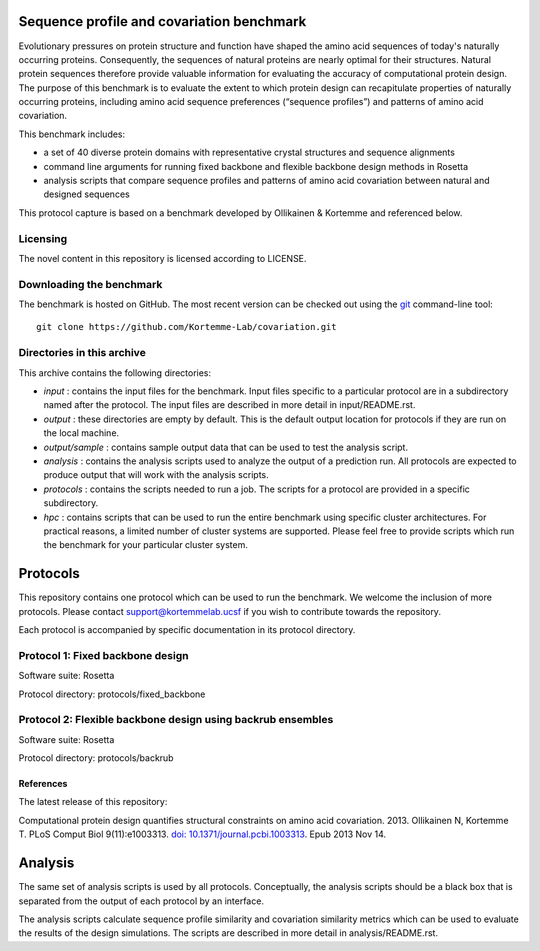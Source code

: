 ==========================================
Sequence profile and covariation benchmark
==========================================

Evolutionary pressures on protein structure and function have shaped the amino acid sequences of today's naturally occurring proteins. Consequently, the sequences of natural proteins are nearly optimal for their structures. Natural protein sequences therefore provide valuable information for evaluating the accuracy of computational protein design. The purpose of this benchmark is to evaluate the extent to which protein design can recapitulate properties of naturally occurring proteins, including amino acid sequence preferences (“sequence profiles”) and patterns of amino acid covariation.

This benchmark includes:

- a set of 40 diverse protein domains with representative crystal structures and sequence alignments
- command line arguments for running fixed backbone and flexible backbone design methods in Rosetta
- analysis scripts that compare sequence profiles and patterns of amino acid covariation between natural and designed sequences

This protocol capture is based on a benchmark developed by Ollikainen & Kortemme and referenced below.

---------
Licensing
---------

The novel content in this repository is licensed according to LICENSE.

-------------------------
Downloading the benchmark
-------------------------

The benchmark is hosted on GitHub. The most recent version can be checked out using the `git <http://git-scm.com/>`_ command-line tool:

::

  git clone https://github.com/Kortemme-Lab/covariation.git

---------------------------
Directories in this archive
---------------------------

This archive contains the following directories:

- *input* : contains the input files for the benchmark. Input files specific to a particular protocol are in a subdirectory named after the protocol. The input files are described in more detail in input/README.rst.
- *output* : these directories are empty by default. This is the default output location for protocols if they are run on the local machine.
- *output/sample* : contains sample output data that can be used to test the analysis script.
- *analysis* : contains the analysis scripts used to analyze the output of a prediction run. All protocols are expected to produce output that will work with the analysis scripts.
- *protocols* : contains the scripts needed to run a job. The scripts for a protocol are provided in a specific subdirectory.
- *hpc* : contains scripts that can be used to run the entire benchmark using specific cluster architectures. For practical reasons, a limited number of cluster systems are supported. Please feel free to provide scripts which run the benchmark for your particular cluster system.

=========
Protocols
=========

This repository contains one protocol which can be used to run the benchmark. We welcome the inclusion of more protocols.
Please contact support@kortemmelab.ucsf if you wish to contribute towards the repository.

Each protocol is accompanied by specific documentation in its protocol directory.

--------------------------------------
Protocol 1: Fixed backbone design
--------------------------------------

Software suite: Rosetta

Protocol directory: protocols/fixed_backbone

------------------------------------------------------------
Protocol 2: Flexible backbone design using backrub ensembles
------------------------------------------------------------

Software suite: Rosetta

Protocol directory: protocols/backrub

__________
References
__________


The latest release of this repository: |releasedoi|

.. |releasedoi| image:: https://zenodo.org/badge/doi/10.5281/zenodo.18594.svg  
   :target: http://dx.doi.org/10.5281/zenodo.18594
   

Computational protein design quantifies structural constraints on amino acid covariation. 2013.
Ollikainen N, Kortemme T. PLoS Comput Biol 9(11):e1003313. `doi: 10.1371/journal.pcbi.1003313 <http://dx.doi.org/10.1371/journal.pcbi.1003313>`_. Epub 2013 Nov 14.

========
Analysis
========

The same set of analysis scripts is used by all protocols. Conceptually, the analysis scripts should be a black box that
is separated from the output of each protocol by an interface.

The analysis scripts calculate sequence profile similarity and covariation similarity metrics which can be used to evaluate the results of the design simulations. The scripts are described in more detail in analysis/README.rst.
